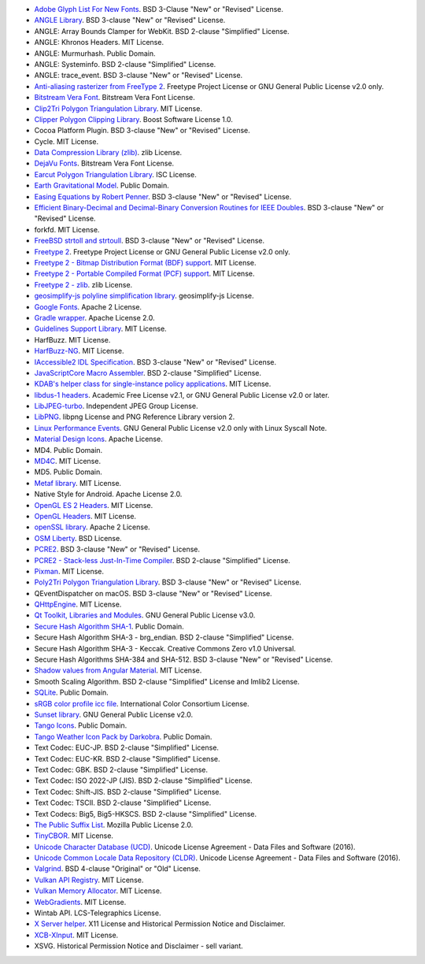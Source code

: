 - `Adobe Glyph List For New Fonts <https://github.com/adobe-type-tools/agl-aglfn>`_. BSD 3-Clause "New" or "Revised" License.
- `ANGLE Library <http://angleproject.org/>`_. BSD 3-clause "New" or "Revised" License.
- ANGLE: Array Bounds Clamper for WebKit. BSD 2-clause "Simplified" License.
- ANGLE: Khronos Headers. MIT License.
- ANGLE: Murmurhash. Public Domain.
- ANGLE: Systeminfo. BSD 2-clause "Simplified" License.
- ANGLE: trace_event. BSD 3-clause "New" or "Revised" License.
- `Anti-aliasing rasterizer from FreeType 2 <http://www.freetype.org>`_. Freetype Project License or GNU General Public License v2.0 only.
- `Bitstream Vera Font <https://www.gnome.org/fonts/>`_. Bitstream Vera Font License.
- `Clip2Tri Polygon Triangulation Library <https://github.com/raptor/clip2tri>`_. MIT License.
- `Clipper Polygon Clipping Library <http://www.angusj.com/delphi/clipper.php>`_. Boost Software License 1.0.
- Cocoa Platform Plugin. BSD 3-clause "New" or "Revised" License.
- Cycle. MIT License.
- `Data Compression Library (zlib) <http://zlib.net/>`_. zlib License.
- `DejaVu Fonts <https://dejavu-fonts.github.io/>`_. Bitstream Vera Font License.
- `Earcut Polygon Triangulation Library <https://github.com/mapbox/earcut.hpp>`_. ISC License.
- `Earth Gravitational Model <https://earth-info.nga.mil>`_. Public Domain.
- `Easing Equations by Robert Penner <http://robertpenner.com/easing/>`_. BSD 3-clause "New" or "Revised" License.
- `Efficient Binary-Decimal and Decimal-Binary Conversion Routines for IEEE Doubles <https://github.com/google/double-conversion>`_. BSD 3-clause "New" or "Revised" License.
- forkfd. MIT License.
- `FreeBSD strtoll and strtoull <https://github.com/freebsd/freebsd/>`_. BSD 3-clause "New" or "Revised" License.
- `Freetype 2 <http://www.freetype.org>`_. Freetype Project License or GNU General Public License v2.0 only.
- `Freetype 2 - Bitmap Distribution Format (BDF) support <http://www.freetype.org>`_. MIT License.
- `Freetype 2 - Portable Compiled Format (PCF) support <http://www.freetype.org>`_. MIT License.
- `Freetype 2 - zlib <http://www.freetype.org>`_. zlib License.
- `geosimplify-js polyline simplification library <https://github.com/mapbox/geosimplify-js>`_. geosimplify-js License.
- `Google Fonts <https://github.com/google/fonts>`_. Apache 2 License.
- `Gradle wrapper <https://gradle.org>`_. Apache License 2.0.
- `Guidelines Support Library <https://github.com/microsoft/GSL>`_. MIT License.
- HarfBuzz. MIT License.
- `HarfBuzz-NG <http://harfbuzz.org>`_. MIT License.
- `IAccessible2 IDL Specification <https://wiki.linuxfoundation.org/accessibility/iaccessible2/>`_. BSD 3-clause "New" or "Revised" License.
- `JavaScriptCore Macro Assembler <https://trac.webkit.org/wiki/JavaScriptCore>`_. BSD 2-clause "Simplified" License.
- `KDAB's helper class for single-instance policy applications <https://github.com/KDAB/KDSingleApplication>`_. MIT License.
- `libdus-1 headers <https://www.freedesktop.org/wiki/Software/dbus/>`_. Academic Free License v2.1, or GNU General Public License v2.0 or later.
- `LibJPEG-turbo <http://libjpeg-turbo.virtualgl.org/>`_. Independent JPEG Group License.
- `LibPNG <http://www.libpng.org/pub/png/libpng.html>`_. libpng License and PNG Reference Library version 2.
- `Linux Performance Events <https://www.kernel.org>`_. GNU General Public License v2.0 only with Linux Syscall Note.
- `Material Design Icons <https://github.com/google/material-design-icons>`_. Apache License.
- MD4. Public Domain.
- `MD4C <https://github.com/mity/md4c>`_. MIT License.
- MD5. Public Domain.
- `Metaf library <https://github.com/nnaumenko/metaf>`_. MIT License.
- Native Style for Android. Apache License 2.0.
- `OpenGL ES 2 Headers <https://www.khronos.org/>`_. MIT License.
- `OpenGL Headers <https://www.khronos.org/>`_. MIT License.
- `openSSL library <https://www.openssl.org>`_. Apache 2 License.
- `OSM Liberty <https://github.com/maputnik/osm-liberty>`_. BSD License.
- `PCRE2 <http://www.pcre.org/>`_. BSD 3-clause "New" or "Revised" License.
- `PCRE2 - Stack-less Just-In-Time Compiler <http://www.pcre.org/>`_. BSD 2-clause "Simplified" License.
- `Pixman <http://www.pixman.org/>`_. MIT License.
- `Poly2Tri Polygon Triangulation Library <http://code.google.com/p/poly2tri/>`_. BSD 3-clause "New" or "Revised" License.
- QEventDispatcher on macOS. BSD 3-clause "New" or "Revised" License.
- `QHttpEngine <https://github.com/nitroshare/qhttpengine>`_. MIT License.
- `Qt Toolkit, Libraries and Modules <https://qt.io>`_. GNU General Public License v3.0.
- `Secure Hash Algorithm SHA-1 <http://www.dominik-reichl.de/projects/csha1/>`_. Public Domain.
- Secure Hash Algorithm SHA-3 - brg_endian. BSD 2-clause "Simplified" License.
- Secure Hash Algorithm SHA-3 - Keccak. Creative Commons Zero v1.0 Universal.
- Secure Hash Algorithms SHA-384 and SHA-512. BSD 3-clause "New" or "Revised" License.
- `Shadow values from Angular Material <https://angularjs.org/>`_. MIT License.
- Smooth Scaling Algorithm. BSD 2-clause "Simplified" License and Imlib2 License.
- `SQLite <https://www.sqlite.org/>`_. Public Domain.
- `sRGB color profile icc file <http://www.color.org/>`_. International Color Consortium License.
- `Sunset library <https://github.com/buelowp/sunset>`_. GNU General Public License v2.0.
- `Tango Icons <http://tango.freedesktop.org/Tango_Desktop_Project>`_. Public Domain.
- `Tango Weather Icon Pack by Darkobra <https://www.deviantart.com/darkobra/art/Tango-Weather-Icon-Pack-98024429>`_. Public Domain.
- Text Codec: EUC-JP. BSD 2-clause "Simplified" License.
- Text Codec: EUC-KR. BSD 2-clause "Simplified" License.
- Text Codec: GBK. BSD 2-clause "Simplified" License.
- Text Codec: ISO 2022-JP (JIS). BSD 2-clause "Simplified" License.
- Text Codec: Shift-JIS. BSD 2-clause "Simplified" License.
- Text Codec: TSCII. BSD 2-clause "Simplified" License.
- Text Codecs: Big5, Big5-HKSCS. BSD 2-clause "Simplified" License.
- `The Public Suffix List <http://publicsuffix.org/>`_. Mozilla Public License 2.0.
- `TinyCBOR <https://github.com/intel/tinycbor>`_. MIT License.
- `Unicode Character Database (UCD) <https://www.unicode.org/ucd/>`_. Unicode License Agreement - Data Files and Software (2016).
- `Unicode Common Locale Data Repository (CLDR) <http://cldr.unicode.org/>`_. Unicode License Agreement - Data Files and Software (2016).
- `Valgrind <http://valgrind.org/>`_. BSD 4-clause "Original" or "Old" License.
- `Vulkan API Registry <https://www.khronos.org/>`_. MIT License.
- `Vulkan Memory Allocator <https://github.com/GPUOpen-LibrariesAndSDKs/VulkanMemoryAllocator>`_. MIT License.
- `WebGradients <https://webgradients.com/>`_. MIT License.
- Wintab API. LCS-Telegraphics License.
- `X Server helper <https://www.x.org/>`_. X11 License and Historical Permission Notice and Disclaimer.
- `XCB-XInput <https://xcb.freedesktop.org/>`_. MIT License.
- XSVG. Historical Permission Notice and Disclaimer - sell variant.
